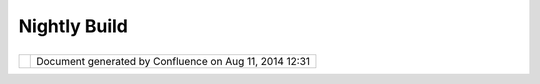 Nightly Build
#############

+----+----+----+----+----+----+----+----+----+----+----+----+----+----+----+----+----+----+----+----+----+----+----+----+----+----+----+----+----+----+----+----+----+----+----+----+----+----+----+----+----+----+----+----+----+----+----+----+
| uD |
| ig |
| :  |
| Ni |
| gh |
| tl |
| y  |
| Bu |
| il |
| d  |
| Th |
| is |
| pa |
| ge |
| la |
| st |
| ch |
| an |
| ge |
| d  |
| on |
| Au |
| g  |
| 24 |
| ,  |
| 20 |
| 06 |
| by |
| ch |
| or |
| ne |
| r. |
| Ni |
| gh |
| tl |
| y  |
| Bu |
| il |
| ds |
| .  |
| == |
| == |
| == |
| == |
| == |
| == |
| == |
| =  |
|    |
| Th |
| is |
| pa |
| ge |
| di |
| sc |
| us |
| se |
| s  |
| ho |
| w  |
| to |
| ma |
| na |
| ge |
| cr |
| ui |
| se |
| co |
| nt |
| ro |
| l  |
| th |
| at |
| co |
| nt |
| ro |
| ls |
| th |
| e  |
| ni |
| gh |
| tl |
| y  |
| bu |
| il |
| ds |
| .  |
|    |
| Th |
| is |
| pa |
| ge |
| is |
| a  |
| wo |
| rk |
| in |
| pr |
| og |
| re |
| ss |
| an |
| d  |
| is |
| mo |
| re |
| a  |
| se |
| t  |
| of |
| ti |
| ps |
| ra |
| th |
| er |
| th |
| an |
| an |
| in |
| de |
| pt |
| h  |
| di |
| sc |
| us |
| si |
| on |
| of |
| th |
| e  |
| bu |
| il |
| d. |
|    |
| Ov |
| er |
| vi |
| ew |
|  o |
| f  |
| th |
| e  |
| Bu |
| il |
| d  |
| Sy |
| st |
| em |
| ~~ |
| ~~ |
| ~~ |
| ~~ |
| ~~ |
| ~~ |
| ~~ |
| ~~ |
| ~~ |
| ~~ |
| ~~ |
| ~~ |
| ~~ |
| ~~ |
|    |
| |  |
| Th |
| er |
| e  |
| is |
| al |
| wa |
| ys |
| a  |
| ni |
| gh |
| tl |
| y  |
| bu |
| il |
| d  |
| fo |
| r  |
| tr |
| un |
| k  |
| an |
| d  |
| so |
| me |
| ti |
| me |
| s  |
| a  |
| ni |
| gh |
| tl |
| y  |
| bu |
| il |
| d  |
| fo |
| r  |
| on |
| e  |
| of |
| th |
| e  |
| br |
| an |
| ch |
| es |
| .  |
| Fo |
| r  |
| ex |
| am |
| pl |
| e  |
| th |
| e  |
| 1. |
| 0. |
| x  |
| br |
| an |
| ch |
| ma |
| y  |
| ha |
| ve |
| a  |
| ni |
| gh |
| tl |
| y  |
| bu |
| il |
| d  |
| ru |
| nn |
| in |
| g  |
| as |
| we |
| ll |
| .  |
| |  |
| Th |
| e  |
| wo |
| rk |
| in |
| g  |
| di |
| re |
| ct |
| or |
| ie |
| s  |
| fo |
| r  |
| th |
| e  |
| ni |
| gh |
| tl |
| y  |
| bu |
| il |
| d  |
| ar |
| e: |
|    |
| -  |
|  * |
| */ |
| ho |
| me |
| /a |
| ut |
| or |
| un |
| /c |
| vs |
| /u |
| di |
| g- |
| cr |
| ui |
| se |
| /c |
| he |
| ck |
| ou |
| t/ |
| sc |
| ri |
| pt |
| s* |
| *  |
|    |
|  ( |
| fo |
| r  |
|    |
|  t |
| he |
|    |
|  t |
| ru |
| nk |
|    |
|  n |
| ig |
| ht |
| ly |
|    |
|  b |
| ui |
| ld |
| .) |
| -  |
|  * |
| */ |
| ho |
| me |
| /a |
| ut |
| or |
| un |
| /c |
| vs |
| /u |
| di |
| g- |
| cr |
| ui |
| se |
| /c |
| he |
| ck |
| ou |
| t/ |
| sc |
| ri |
| pt |
| s- |
| 1. |
| 0. |
| x* |
| *  |
|    |
|  ( |
| fo |
| r  |
|    |
|  t |
| he |
|    |
|  1 |
| .0 |
| .x |
|    |
|  n |
| ig |
| ht |
| ly |
|    |
|  b |
| ui |
| ld |
| .) |
|    |
|    |
|  T |
| he |
|    |
|  s |
| cr |
| ip |
| ts |
|    |
|  d |
| ir |
| ec |
| to |
| ry |
|    |
|  h |
| as |
|    |
|  t |
| he |
|    |
|  s |
| cr |
| ip |
| ts |
|    |
|  t |
| ha |
| t  |
|    |
|  w |
| il |
| l  |
|    |
|  p |
| er |
| fo |
| rm |
|    |
|  t |
| he |
|    |
|  b |
| ui |
| ld |
| .  |
|    |
|  T |
| he |
|    |
|  * |
| *s |
| cr |
| ip |
| ts |
| /b |
| ui |
| ld |
| ** |
|    |
|  d |
| ir |
| ec |
| to |
| ry |
|    |
|  i |
| s  |
|    |
|  w |
| he |
| re |
|    |
|  t |
| he |
|    |
|  b |
| ui |
| ld |
| in |
| g  |
|    |
|  t |
| ak |
| es |
|    |
|  p |
| la |
| ce |
|    |
|  a |
| nd |
|    |
|  c |
| on |
| ta |
| in |
| s  |
|    |
|  t |
| he |
|    |
|  f |
| il |
| es |
|    |
|  f |
| ro |
| m  |
|    |
|  t |
| he |
|    |
|  s |
| vn |
|    |
|  c |
| he |
| ck |
| ou |
| t  |
|    |
|  a |
| s  |
|    |
|  w |
| el |
| l  |
|    |
|  a |
| s  |
|    |
|  t |
| he |
|    |
|  g |
| en |
| er |
| at |
| ed |
|    |
|  c |
| us |
| to |
| m  |
|    |
|  s |
| cr |
| ip |
| ts |
|    |
|  f |
| or |
|    |
|  p |
| er |
| fo |
| rm |
| in |
| g  |
|    |
|  t |
| he |
|    |
|  b |
| ui |
| ld |
| .  |
|    |
|    |
|  T |
| he |
|    |
|  * |
| *a |
| rt |
| if |
| ac |
| ts |
| ** |
|    |
|  d |
| ir |
| ec |
| to |
| ry |
|    |
|  ( |
| sc |
| ri |
| pt |
| s/ |
| ar |
| ti |
| fa |
| ct |
| s) |
|    |
|  c |
| on |
| ta |
| in |
| s  |
|    |
|  t |
| he |
|    |
|  b |
| ui |
| ld |
|    |
|  f |
| il |
| es |
| .  |
|    |
|  T |
| he |
|    |
|  f |
| il |
| es |
|    |
|  a |
| re |
|    |
|  a |
| ls |
| o  |
|    |
|  c |
| op |
| ie |
| d  |
|    |
|  t |
| o  |
|    |
|  * |
| */ |
| ho |
| me |
| /w |
| ww |
| /u |
| di |
| g/ |
| ht |
| do |
| cs |
| /n |
| ig |
| ht |
| ly |
| /u |
| Di |
| g/ |
| (t |
| im |
| es |
| ta |
| mp |
| )/ |
| ** |
|    |
| |  |
| ** |
| No |
| te |
| :* |
| *  |
| Th |
| e  |
| ru |
| n. |
| xm |
| l  |
| fi |
| le |
| is |
| th |
| e  |
| en |
| tr |
| y  |
| po |
| in |
| t  |
| fo |
| r  |
| th |
| e  |
| bu |
| il |
| d. |
| ** |
| an |
| t  |
| ru |
| n. |
| xm |
| l* |
| *  |
| wi |
| ll |
| ma |
| nu |
| al |
| ly |
| st |
| ar |
| t  |
| th |
| e  |
| bu |
| il |
| d. |
| Ho |
| we |
| ve |
| r  |
| si |
| nc |
| e  |
| au |
| to |
| ru |
| n' |
| s  |
| JR |
| E  |
| is |
| ja |
| va |
| 1. |
| 4  |
| th |
| e  |
| bu |
| il |
| d  |
| wi |
| ll |
| fa |
| il |
| so |
| yo |
| u  |
| wi |
| ll |
| ha |
| ve |
| to |
| co |
| nf |
| ig |
| ur |
| e  |
| th |
| e  |
| cl |
| as |
| s  |
| pa |
| th |
| co |
| rr |
| ec |
| tl |
| y. |
| It |
| is |
| be |
| tt |
| er |
| to |
| us |
| e  |
| cr |
| ui |
| se |
| co |
| nt |
| ro |
| l  |
| to |
| ru |
| n  |
| th |
| e  |
| bu |
| il |
| d. |
| Th |
| e  |
| fi |
| le |
| :  |
| |  |
| ** |
| /h |
| om |
| e/ |
| au |
| to |
| ru |
| n/ |
| cv |
| s/ |
| ud |
| ig |
| -c |
| ru |
| is |
| e/ |
| co |
| nf |
| ig |
| -t |
| ru |
| nk |
| .x |
| ml |
| ** |
| co |
| nt |
| ai |
| ns |
| th |
| e  |
| bu |
| il |
| d  |
| in |
| te |
| rv |
| al |
| s. |
|    |
| Ti |
| ps |
|  f |
| or |
|  D |
| eb |
| ug |
| gi |
| ng |
|  t |
| he |
|  B |
| ui |
| ld |
| ~~ |
| ~~ |
| ~~ |
| ~~ |
| ~~ |
| ~~ |
| ~~ |
| ~~ |
| ~~ |
| ~~ |
| ~~ |
| ~~ |
| ~~ |
| ~~ |
|    |
| -  |
|  I |
| f  |
|    |
|  t |
| he |
|    |
|  l |
| og |
|    |
|  h |
| as |
|    |
|  c |
| om |
| pi |
| le |
|    |
|  e |
| rr |
| or |
| s  |
|    |
|  t |
| he |
| n  |
|    |
|  m |
| os |
| t  |
|    |
|  l |
| ik |
| el |
| y  |
|    |
|  a |
|    |
|  d |
| ev |
| el |
| op |
| er |
|    |
|  h |
| as |
|    |
|  c |
| om |
| mi |
| tt |
| ed |
|    |
|  b |
| ad |
|    |
|  c |
| od |
| e. |
|    |
|  G |
| iv |
| e  |
|    |
|  h |
| im |
| /h |
| er |
|    |
|  h |
| el |
| l  |
|    |
|  a |
| nd |
|    |
|  m |
| ak |
| e  |
|    |
|  t |
| he |
| m  |
|    |
|  f |
| ix |
|    |
|  i |
| t. |
|    |
|    |
|  - |
|    |
| Co |
| ul |
| d  |
|    |
|    |
|    |
| al |
| so |
|    |
|    |
|    |
| be |
|    |
|    |
|    |
| th |
| at |
|    |
|    |
|    |
| a  |
|    |
|    |
|    |
| ja |
| r  |
|    |
|    |
|    |
| wa |
| s  |
|    |
|    |
|    |
| ad |
| de |
| d  |
|    |
|    |
|    |
| to |
|    |
|    |
|    |
| th |
| e  |
|    |
|    |
|    |
| ne |
| t. |
| re |
| fr |
| ac |
| ti |
| on |
| s. |
| ud |
| ig |
| .l |
| ib |
| s  |
|    |
|    |
|    |
| pl |
| ug |
| in |
| .  |
|    |
|    |
|    |
| Th |
| e  |
|    |
|    |
|    |
| do |
| wn |
| lo |
| ad |
|    |
|    |
|    |
| sc |
| ri |
| pt |
|    |
|    |
|    |
| do |
| es |
|    |
|    |
|    |
| no |
| t  |
|    |
|    |
|    |
| al |
| wa |
| ys |
|    |
|    |
|    |
| wo |
| rk |
|    |
|    |
|    |
| so |
|    |
|    |
|    |
| lo |
| g  |
|    |
|    |
|    |
| in |
|    |
|    |
|    |
| to |
|    |
|    |
|    |
| ** |
| ww |
| w. |
| re |
| fr |
| ac |
| ti |
| on |
| s. |
| ne |
| t* |
| *  |
|    |
|    |
|    |
| as |
|    |
|    |
|    |
| ro |
| ot |
|    |
|    |
|    |
| an |
| d  |
|    |
|    |
|    |
| de |
| le |
| te |
|    |
|    |
|    |
| th |
| e  |
|    |
|    |
|    |
| ** |
| ne |
| t. |
| re |
| fr |
| ac |
| ti |
| on |
| s. |
| ud |
| ig |
| .l |
| ib |
| s* |
| *  |
|    |
|    |
|    |
| di |
| re |
| ct |
| or |
| y  |
|    |
|    |
|    |
| in |
|    |
|    |
|    |
| th |
| e  |
|    |
|    |
|    |
| ** |
| /h |
| om |
| e/ |
| au |
| to |
| ru |
| n/ |
| cv |
| s/ |
| ch |
| ec |
| ko |
| ut |
| /s |
| cr |
| ip |
| ts |
| /b |
| ui |
| ld |
| /p |
| lu |
| gi |
| ns |
| ** |
|    |
|    |
|    |
| di |
| re |
| ct |
| or |
| y. |
|    |
| -  |
|  I |
| f  |
|    |
|  t |
| he |
|    |
|  l |
| og |
|    |
|  h |
| as |
|    |
|  n |
| o  |
|    |
|  c |
| om |
| pi |
| le |
|    |
|  e |
| rr |
| or |
| s  |
|    |
|  t |
| he |
| re |
|    |
|  a |
| re |
|    |
|  a |
|    |
|  f |
| ew |
|    |
|  d |
| if |
| fe |
| re |
| nt |
|    |
|  p |
| os |
| si |
| bl |
| e  |
|    |
|  c |
| au |
| se |
| s: |
|    |
|    |
|  - |
|    |
| So |
| me |
|    |
|    |
|    |
| on |
| e  |
|    |
|    |
|    |
| ch |
| an |
| ge |
| d  |
|    |
|    |
|    |
| on |
| e  |
|    |
|    |
|    |
| or |
|    |
|    |
|    |
| mo |
| re |
|    |
|    |
|    |
| of |
|    |
|    |
|    |
| th |
| e  |
|    |
|    |
|    |
| fe |
| at |
| ur |
| es |
|    |
|    |
|    |
| an |
| d  |
|    |
|    |
|    |
| th |
| ey |
|    |
|    |
|    |
| ar |
| e  |
|    |
|    |
|    |
| il |
| le |
| ga |
| l. |
|    |
|    |
|    |
| Fo |
| r  |
|    |
|    |
|    |
| ex |
| am |
| pl |
| e  |
|    |
|    |
|    |
| a  |
|    |
|    |
|    |
| pl |
| ug |
| in |
|    |
|    |
|    |
| wa |
| s  |
|    |
|    |
|    |
| ad |
| de |
| d  |
|    |
|    |
|    |
| to |
|    |
|    |
|    |
| a  |
|    |
|    |
|    |
| fe |
| at |
| ur |
| e  |
|    |
|    |
|    |
| bu |
| t  |
|    |
|    |
|    |
| no |
| t  |
|    |
|    |
|    |
| to |
|    |
|    |
|    |
| th |
| e  |
|    |
|    |
|    |
| re |
| po |
| si |
| to |
| ry |
| .  |
|    |
|    |
|    |
| Th |
| e  |
|    |
|    |
|    |
| bu |
| il |
| d  |
|    |
|    |
|    |
| wi |
| ll |
|    |
|    |
|    |
| fa |
| il |
|    |
|    |
|    |
| an |
| d  |
|    |
|    |
|    |
| th |
| er |
| e  |
|    |
|    |
|    |
| wi |
| ll |
|    |
|    |
|    |
| no |
| t  |
|    |
|    |
|    |
| be |
|    |
|    |
|    |
| a  |
|    |
|    |
|    |
| us |
| ef |
| ul |
|    |
|    |
|    |
| er |
| ro |
| r  |
|    |
|    |
|    |
| me |
| ss |
| ag |
| e. |
|    |
|  - |
|    |
| So |
| me |
|    |
|    |
|    |
| ti |
| me |
| s  |
|    |
|    |
|    |
| so |
| me |
| th |
| in |
| g  |
|    |
|    |
|    |
| in |
| ex |
| pl |
| ic |
| ab |
| le |
|    |
|    |
|    |
| wi |
| ll |
|    |
|    |
|    |
| ha |
| pp |
| en |
|    |
|    |
|    |
| an |
| d  |
|    |
|    |
|    |
| fo |
| r  |
|    |
|    |
|    |
| no |
|    |
|    |
|    |
| ap |
| pa |
| re |
| nt |
|    |
|    |
|    |
| re |
| as |
| on |
|    |
|    |
|    |
| th |
| e  |
|    |
|    |
|    |
| bu |
| il |
| d  |
|    |
|    |
|    |
| wi |
| ll |
|    |
|    |
|    |
| fa |
| il |
| .  |
|    |
|    |
|    |
| Se |
| e  |
|    |
|    |
|    |
| re |
| st |
| ar |
| ti |
| ng |
|    |
|    |
|    |
| th |
| e  |
|    |
|    |
|    |
| bu |
| il |
| d  |
|    |
|    |
|    |
| fo |
| r  |
|    |
|    |
|    |
| in |
| st |
| ru |
| ct |
| io |
| ns |
| .  |
|    |
| -  |
|  Y |
| ou |
|    |
|  c |
| an |
|    |
|  w |
| at |
| ch |
|    |
|  t |
| he |
|    |
|  o |
| ut |
| pu |
| t  |
|    |
|  o |
| f  |
|    |
|  t |
| he |
|    |
|  b |
| ui |
| ld |
|    |
|  a |
| s  |
|    |
|  i |
| t  |
|    |
|  i |
| s  |
|    |
|  b |
| ui |
| ld |
| in |
| g  |
|    |
|  b |
| y  |
|    |
|  u |
| si |
| ng |
|    |
|  t |
| he |
|    |
|  c |
| om |
| ma |
| nd |
| :  |
|    |
|  * |
| *t |
| ai |
| l  |
|    |
|  - |
| f  |
|    |
|  / |
| va |
| r/ |
| lo |
| g/ |
| cr |
| ui |
| se |
| /u |
| di |
| g. |
| lo |
| g* |
| *  |
|    |
| Ki |
| ck |
| in |
| g  |
| th |
| e  |
| Bu |
| il |
| d  |
| ~~ |
| ~~ |
| ~~ |
| ~~ |
| ~~ |
| ~~ |
| ~~ |
| ~~ |
| ~  |
|    |
| Yo |
| u  |
| ca |
| n  |
| fo |
| rc |
| e  |
| a  |
| ne |
| w  |
| bu |
| il |
| d  |
| to |
| st |
| ar |
| t  |
| by |
| de |
| le |
| ti |
| ng |
| th |
| e  |
| ** |
| /h |
| om |
| e/ |
| au |
| to |
| ru |
| n/ |
| cv |
| s/ |
| ud |
| ig |
| -c |
| ru |
| is |
| e/ |
| uD |
| ig |
| .s |
| er |
| ** |
| fi |
| le |
| an |
| d  |
| re |
| st |
| ar |
| ti |
| ng |
| cr |
| ui |
| se |
| -c |
| on |
| tr |
| ol |
| .  |
| (S |
| ee |
| Re |
| st |
| ar |
| ti |
| ng |
| Cr |
| ui |
| se |
| Co |
| nt |
| ro |
| l) |
| .  |
|    |
| Cl |
| ea |
| ni |
| ng |
|  t |
| he |
|  B |
| ui |
| ld |
| ~~ |
| ~~ |
| ~~ |
| ~~ |
| ~~ |
| ~~ |
| ~~ |
| ~~ |
| ~~ |
|    |
| #. |
|  L |
| og |
|    |
|  i |
| n  |
|    |
|  a |
| s  |
|    |
|  r |
| oo |
| t  |
| #. |
|  s |
| u  |
|    |
|  - |
|    |
|  a |
| ut |
| or |
| un |
| #. |
|  D |
| el |
| et |
| e  |
|    |
|  t |
| he |
|    |
|  b |
| ui |
| ld |
|    |
|  d |
| ir |
| ec |
| to |
| ry |
|    |
|  ( |
| se |
| e  |
|    |
|  O |
| ve |
| rv |
| ie |
| w  |
|    |
|  o |
| f  |
|    |
|  t |
| he |
|    |
|  B |
| ui |
| ld |
|    |
|  S |
| ys |
| te |
| m) |
|    |
|  f |
| or |
|    |
|  l |
| oc |
| at |
| io |
| n  |
|    |
|  o |
| f  |
|    |
|  t |
| he |
|    |
|  b |
| ui |
| ld |
|    |
|  d |
| ir |
| ec |
| to |
| ry |
| .  |
| #. |
|  C |
| ha |
| ng |
| e  |
|    |
|  t |
| o  |
|    |
|  t |
| he |
|    |
|  s |
| cr |
| ip |
| ts |
|    |
|  d |
| ir |
| ec |
| to |
| ry |
| .  |
| #. |
|  F |
| ro |
| m  |
|    |
|  t |
| he |
|    |
|  s |
| cr |
| ip |
| ts |
|    |
|  d |
| ir |
| ec |
| to |
| ry |
|    |
|  r |
| un |
|    |
|  * |
| *a |
| nt |
|    |
|  - |
| f  |
|    |
|  r |
| un |
| .x |
| ml |
|    |
|  - |
| Dn |
| oc |
| le |
| an |
| =t |
| ru |
| e* |
| *. |
|    |
|  K |
| ee |
| p  |
|    |
|  r |
| e- |
| ru |
| nn |
| in |
| g  |
|    |
|  u |
| nt |
| il |
|    |
|  i |
| t  |
|    |
|  r |
| un |
| s  |
|    |
|  w |
| it |
| h  |
|    |
|  n |
| o  |
|    |
|  e |
| rr |
| or |
| s. |
| #. |
|  R |
| es |
| ta |
| rt |
|    |
|  C |
| ru |
| is |
| e  |
|    |
|  C |
| on |
| tr |
| ol |
| .  |
|    |
| Re |
| st |
| ar |
| ti |
| ng |
|  C |
| ru |
| is |
| e  |
| Co |
| nt |
| ro |
| l  |
| ~~ |
| ~~ |
| ~~ |
| ~~ |
| ~~ |
| ~~ |
| ~~ |
| ~~ |
| ~~ |
| ~~ |
| ~~ |
| ~~ |
| ~  |
|    |
| |  |
| Yo |
| u  |
| mu |
| st |
| be |
| ro |
| ot |
| to |
| co |
| nt |
| ro |
| l  |
| cr |
| ui |
| se |
| -c |
| on |
| tr |
| ol |
| .  |
| |  |
| Th |
| e  |
| co |
| mm |
| an |
| ds |
| to |
| co |
| nt |
| ro |
| l  |
| cr |
| ui |
| se |
| -c |
| on |
| tr |
| ol |
| ar |
| e: |
| |  |
| ** |
| /e |
| tc |
| /r |
| c. |
| d/ |
| in |
| it |
| .d |
| /c |
| ru |
| is |
| e- |
| ud |
| ig |
| (s |
| ta |
| rt |
| \| |
| st |
| op |
| \| |
| re |
| st |
| ar |
| t) |
| ** |
| th |
| is |
| co |
| mm |
| an |
| d  |
| co |
| nt |
| ro |
| ls |
| th |
| e  |
| cr |
| ui |
| se |
| -c |
| on |
| tr |
| ol |
| th |
| at |
| ma |
| na |
| ge |
| s  |
| th |
| e  |
| tr |
| un |
| k  |
| ni |
| gh |
| tl |
| y  |
| bu |
| il |
| ds |
| .  |
| |  |
| Th |
| er |
| e  |
| ma |
| y  |
| be |
| a  |
| ** |
| /e |
| tc |
| /r |
| c. |
| d/ |
| in |
| it |
| .d |
| /c |
| ru |
| is |
| e- |
| ud |
| ig |
| -1 |
| .0 |
| .x |
| (s |
| ta |
| rt |
| \| |
| st |
| op |
| \| |
| re |
| st |
| ar |
| t) |
| ** |
| to |
| st |
| ar |
| t  |
| th |
| e  |
| 1. |
| 0. |
| x  |
| br |
| an |
| ch |
| ni |
| gh |
| tl |
| y  |
| bu |
| il |
| d. |
| Th |
| e  |
| ve |
| rs |
| io |
| n  |
| nu |
| mb |
| er |
| s  |
| wi |
| ll |
| ch |
| an |
| ge |
| de |
| pe |
| nd |
| in |
| g  |
| on |
| th |
| e  |
| br |
| an |
| ch |
| es |
| th |
| at |
| th |
| e  |
| ni |
| gh |
| tl |
| y  |
| bu |
| il |
| d  |
| wi |
| ll |
| us |
| e. |
| |  |
| So |
| me |
| ti |
| me |
| s  |
| st |
| op |
| /r |
| es |
| ta |
| rt |
| ca |
| n' |
| t  |
| st |
| op |
| th |
| e  |
| bu |
| il |
| d. |
| If |
| th |
| is |
| oc |
| cu |
| rs |
| ,  |
| on |
| e  |
| mu |
| st |
| us |
| e  |
| th |
| e  |
| ** |
| ki |
| ll |
| ** |
| co |
| mm |
| an |
| d  |
| to |
| ki |
| ll |
| th |
| e  |
| cr |
| ui |
| se |
| -c |
| on |
| tr |
| ol |
| pr |
| oc |
| es |
| se |
| s. |
| Yo |
| u  |
| ca |
| n  |
| ru |
| n  |
| ** |
| ps |
| au |
| x  |
| \| |
| gr |
| ep |
| cr |
| ui |
| se |
| ** |
| to |
| ge |
| t  |
| th |
| e  |
| li |
| st |
| of |
| cr |
| ui |
| se |
| -c |
| on |
| tr |
| ol |
| pr |
| oc |
| es |
| se |
| s. |
| |  |
| Th |
| e  |
| ** |
| -c |
| on |
| fi |
| gf |
| il |
| e* |
| *  |
| fl |
| ag |
| ca |
| n  |
| be |
| us |
| ed |
| to |
| di |
| st |
| in |
| gu |
| is |
| h  |
| be |
| tw |
| ee |
| n  |
| th |
| e  |
| cr |
| ui |
| se |
| -c |
| on |
| tr |
| ol |
| in |
| st |
| an |
| ce |
| s. |
| If |
| th |
| er |
| e  |
| is |
| no |
| ** |
| -c |
| on |
| fi |
| gf |
| il |
| e* |
| *  |
| fl |
| ag |
| th |
| en |
| it |
| pr |
| ob |
| ab |
| ly |
| is |
| n' |
| t  |
| a  |
| ud |
| ig |
| ni |
| gh |
| tl |
| y  |
| bu |
| il |
| d. |
| Th |
| e  |
| ** |
| -c |
| on |
| fi |
| gf |
| il |
| e* |
| *  |
| fl |
| ag |
| sh |
| ou |
| ld |
| lo |
| ok |
| li |
| ke |
| ** |
| -c |
| on |
| fi |
| gf |
| il |
| e  |
| co |
| nf |
| ig |
| -t |
| ru |
| nk |
| .x |
| ml |
| ** |
| or |
| ** |
| -c |
| on |
| fi |
| gf |
| il |
| e  |
| co |
| nf |
| ig |
| -1 |
| .0 |
| .x |
| .x |
| ml |
| ** |
| or |
| so |
| me |
| th |
| in |
| g  |
| si |
| mi |
| la |
| r. |
|    |
| Ma |
| nu |
| al |
| ly |
|  R |
| un |
| ni |
| ng |
|  t |
| he |
|  B |
| ui |
| ld |
| ~~ |
| ~~ |
| ~~ |
| ~~ |
| ~~ |
| ~~ |
| ~~ |
| ~~ |
| ~~ |
| ~~ |
| ~~ |
| ~~ |
| ~~ |
|    |
| So |
| ft |
| wa |
| re |
|  R |
| eq |
| ui |
| re |
| me |
| nt |
| s  |
| ^^ |
| ^^ |
| ^^ |
| ^^ |
| ^^ |
| ^^ |
| ^^ |
| ^^ |
| ^^ |
| ^^ |
| ^  |
|    |
| +- |
| -- |
| -- |
| -- |
| -- |
| -- |
| -- |
| -- |
| -- |
| -- |
| -- |
| -- |
| -- |
| -- |
| -- |
| -- |
| -- |
| -- |
| -- |
| -- |
| -- |
| -- |
| -- |
| -- |
| -- |
| -- |
| -- |
| -- |
| -- |
| -- |
| -- |
| -- |
| -- |
| -- |
| -- |
| -- |
| -- |
| -- |
| -- |
| -- |
| -- |
| -- |
| -- |
| -- |
| -- |
| -- |
| -- |
| -- |
| -- |
| -- |
| -- |
| -+ |
| -- |
| -- |
| -- |
| -- |
| -- |
| -- |
| -- |
| -- |
| -- |
| -- |
| -- |
| -- |
| -- |
| -- |
| -- |
| -- |
| -- |
| -- |
| -- |
| -- |
| -- |
| -- |
| -- |
| -- |
| -- |
| -- |
| -- |
| -- |
| -- |
| -- |
| -- |
| -- |
| +- |
| -- |
| -- |
| -- |
| -- |
| -- |
| -- |
| -- |
| -- |
| -- |
| -- |
| -- |
| -- |
| -- |
| -- |
| -- |
| -- |
| -- |
| -- |
| -- |
| -- |
| -- |
| -- |
| -- |
| -- |
| -- |
| -- |
| -- |
| -- |
| -- |
| -- |
| -- |
| -- |
| -- |
| -- |
| -- |
| -- |
| -- |
| -- |
| -- |
| -- |
| -- |
| -- |
| -- |
| +  |
| |  |
| `u |
| Di |
| g  |
| De |
| ve |
| lo |
| pm |
| en |
| t  |
| En |
| vi |
| ro |
| nm |
| en |
| t  |
| <h |
| tt |
| p: |
| // |
| ud |
| ig |
| .r |
| ef |
| ra |
| ct |
| io |
| ns |
| .n |
| et |
| /c |
| on |
| fl |
| ue |
| nc |
| e/ |
| di |
| sp |
| la |
| y/ |
| UD |
| IG |
| /E |
| nv |
| ir |
| on |
| me |
| nt |
| >` |
| __ |
|    |
|  | |
|  ` |
| Ap |
| ac |
| he |
|  A |
| nt |
|  1 |
| .6 |
| .5 |
|  < |
| ht |
| tp |
| :/ |
| /a |
| nt |
| .a |
| pa |
| ch |
| e. |
| or |
| g/ |
| bi |
| nd |
| ow |
| nl |
| oa |
| d. |
| cg |
| i> |
| `_ |
| _  |
|    |
| |  |
| Pe |
| rl |
|  ( |
| `A |
| ct |
| iv |
| eP |
| er |
| l  |
| fo |
| r  |
| Wi |
| nd |
| ow |
| s  |
| <h |
| tt |
| p: |
| // |
| ww |
| w. |
| ac |
| ti |
| ve |
| st |
| at |
| e. |
| co |
| m/ |
| Pr |
| od |
| uc |
| ts |
| /A |
| ct |
| iv |
| eP |
| er |
| l/ |
| >` |
| __ |
| )  |
|    |
| |  |
| +- |
| -- |
| -- |
| -- |
| -- |
| -- |
| -- |
| -- |
| -- |
| -- |
| -- |
| -- |
| -- |
| -- |
| -- |
| -- |
| -- |
| -- |
| -- |
| -- |
| -- |
| -- |
| -- |
| -- |
| -- |
| -- |
| -- |
| -- |
| -- |
| -- |
| -- |
| -- |
| -- |
| -- |
| -- |
| -- |
| -- |
| -- |
| -- |
| -- |
| -- |
| -- |
| -- |
| -- |
| -- |
| -- |
| -- |
| -- |
| -- |
| -- |
| -- |
| -+ |
| -- |
| -- |
| -- |
| -- |
| -- |
| -- |
| -- |
| -- |
| -- |
| -- |
| -- |
| -- |
| -- |
| -- |
| -- |
| -- |
| -- |
| -- |
| -- |
| -- |
| -- |
| -- |
| -- |
| -- |
| -- |
| -- |
| -- |
| -- |
| -- |
| -- |
| -- |
| -- |
| +- |
| -- |
| -- |
| -- |
| -- |
| -- |
| -- |
| -- |
| -- |
| -- |
| -- |
| -- |
| -- |
| -- |
| -- |
| -- |
| -- |
| -- |
| -- |
| -- |
| -- |
| -- |
| -- |
| -- |
| -- |
| -- |
| -- |
| -- |
| -- |
| -- |
| -- |
| -- |
| -- |
| -- |
| -- |
| -- |
| -- |
| -- |
| -- |
| -- |
| -- |
| -- |
| -- |
| -- |
| +  |
|    |
| Di |
| st |
| ri |
| bu |
| ti |
| on |
|  P |
| ac |
| ka |
| ge |
| s  |
| ^^ |
| ^^ |
| ^^ |
| ^^ |
| ^^ |
| ^^ |
| ^^ |
| ^^ |
| ^^ |
| ^^ |
| ^  |
|    |
| So |
| me |
| ad |
| di |
| ti |
| on |
| al |
| pa |
| ck |
| ag |
| es |
| ar |
| e  |
| re |
| qu |
| ir |
| ed |
| fo |
| r  |
| bu |
| il |
| di |
| ng |
| ru |
| nn |
| ab |
| le |
| di |
| st |
| ri |
| bu |
| ti |
| on |
| s. |
|    |
| +- |
| -- |
| -- |
| -- |
| -- |
| -- |
| -- |
| -- |
| -- |
| -- |
| -- |
| -- |
| -- |
| -- |
| -- |
| -- |
| -- |
| -- |
| +- |
| -- |
| -- |
| -- |
| -- |
| -- |
| -- |
| -- |
| -- |
| -- |
| -- |
| -- |
| -- |
| -- |
| -- |
| -- |
| -- |
| -- |
| +- |
| -- |
| -- |
| -- |
| -- |
| -- |
| -- |
| -- |
| -- |
| -- |
| -- |
| -- |
| -- |
| -- |
| -- |
| -- |
| -- |
| -- |
| +  |
| |  |
| Ec |
| li |
| ps |
| e  |
| RC |
| P  |
| Ru |
| nt |
| im |
| e  |
|    |
|    |
|    |
|    |
|    |
|    |
|    |
| |  |
| Ja |
| va |
|  R |
| un |
| ti |
| me |
|  E |
| nv |
| ir |
| on |
| me |
| nt |
|    |
|    |
|    |
|    |
|    |
| |  |
| |  |
| `W |
| in |
| do |
| ws |
|  < |
| ht |
| tp |
| :/ |
| /d |
| ow |
| nl |
| oa |
| d. |
| ec |
| li |
| ps |
| e  |
| |  |
| `W |
| in |
| do |
| ws |
|  < |
| ht |
| tp |
| :/ |
| /u |
| di |
| g. |
| re |
| fr |
| ac |
| ti |
| on |
| s  |
| |  |
| |  |
| .o |
| rg |
| /e |
| cl |
| ip |
| se |
| /d |
| ow |
| nl |
| oa |
| ds |
| /d |
| ro |
| ps |
| /R |
| -3 |
| .  |
| |  |
| .n |
| et |
| /d |
| ow |
| nl |
| oa |
| ds |
| /w |
| in |
| -j |
| re |
| .z |
| ip |
| >` |
| __ |
|    |
|    |
| |  |
| |  |
| 1. |
| 1- |
| 20 |
| 05 |
| 09 |
| 29 |
| 08 |
| 40 |
| /d |
| ow |
| nl |
| oa |
| d. |
| ph |
| p? |
| dr |
| o  |
| |  |
| `L |
| in |
| ux |
|  < |
| ht |
| tp |
| :/ |
| /u |
| di |
| g. |
| re |
| fr |
| ac |
| ti |
| on |
| s. |
| n  |
| |  |
| |  |
| pF |
| il |
| e= |
| ec |
| li |
| ps |
| e- |
| RC |
| P- |
| 3. |
| 1. |
| 1- |
| wi |
| n3 |
| 2. |
| zi |
| p  |
| |  |
| et |
| /d |
| ow |
| nl |
| oa |
| ds |
| /l |
| in |
| ux |
| -j |
| re |
| .z |
| ip |
| >` |
| __ |
|    |
|    |
| |  |
| |  |
| >` |
| __ |
|    |
|    |
|    |
|    |
|    |
|    |
|    |
|    |
|    |
|    |
|    |
|    |
|    |
|    |
|    |
| |  |
|    |
|    |
|    |
|    |
|    |
|    |
|    |
|    |
|    |
|    |
|    |
|    |
|    |
|    |
|    |
|    |
|    |
| |  |
| |  |
| `L |
| in |
| ux |
| (G |
| TK |
| )  |
| <h |
| tt |
| p: |
| // |
| do |
| wn |
| lo |
| ad |
| .e |
| cl |
| i  |
| |  |
|    |
|    |
|    |
|    |
|    |
|    |
|    |
|    |
|    |
|    |
|    |
|    |
|    |
|    |
|    |
|    |
|    |
| |  |
| |  |
| ps |
| e. |
| or |
| g/ |
| ec |
| li |
| ps |
| e/ |
| do |
| wn |
| lo |
| ad |
| s/ |
| dr |
| op |
| s/ |
| R  |
| |  |
|    |
|    |
|    |
|    |
|    |
|    |
|    |
|    |
|    |
|    |
|    |
|    |
|    |
|    |
|    |
|    |
|    |
| |  |
| |  |
| -3 |
| .1 |
| .1 |
| -2 |
| 00 |
| 50 |
| 92 |
| 90 |
| 84 |
| 0/ |
| do |
| wn |
| lo |
| ad |
| .p |
| hp |
| ?  |
| |  |
|    |
|    |
|    |
|    |
|    |
|    |
|    |
|    |
|    |
|    |
|    |
|    |
|    |
|    |
|    |
|    |
|    |
| |  |
| |  |
| dr |
| op |
| Fi |
| le |
| =e |
| cl |
| ip |
| se |
| -R |
| CP |
| -3 |
| .1 |
| .1 |
| -l |
| in |
| ux |
| -  |
| |  |
|    |
|    |
|    |
|    |
|    |
|    |
|    |
|    |
|    |
|    |
|    |
|    |
|    |
|    |
|    |
|    |
|    |
| |  |
| |  |
| gt |
| k. |
| ta |
| r. |
| gz |
| >` |
| __ |
|    |
|    |
|    |
|    |
|    |
|    |
|    |
|    |
|    |
|    |
| |  |
|    |
|    |
|    |
|    |
|    |
|    |
|    |
|    |
|    |
|    |
|    |
|    |
|    |
|    |
|    |
|    |
|    |
| |  |
| +- |
| -- |
| -- |
| -- |
| -- |
| -- |
| -- |
| -- |
| -- |
| -- |
| -- |
| -- |
| -- |
| -- |
| -- |
| -- |
| -- |
| -- |
| +- |
| -- |
| -- |
| -- |
| -- |
| -- |
| -- |
| -- |
| -- |
| -- |
| -- |
| -- |
| -- |
| -- |
| -- |
| -- |
| -- |
| -- |
| +- |
| -- |
| -- |
| -- |
| -- |
| -- |
| -- |
| -- |
| -- |
| -- |
| -- |
| -- |
| -- |
| -- |
| -- |
| -- |
| -- |
| -- |
| +  |
|    |
| Su |
| bv |
| er |
| si |
| on |
|  A |
| nt |
|  ( |
| SV |
| NA |
| nt |
| )  |
| Ex |
| te |
| ns |
| io |
| ns |
| ^^ |
| ^^ |
| ^^ |
| ^^ |
| ^^ |
| ^^ |
| ^^ |
| ^^ |
| ^^ |
| ^^ |
| ^^ |
| ^^ |
| ^^ |
| ^^ |
| ^^ |
| ^^ |
| ^^ |
|    |
| `S |
| VN |
| An |
| t  |
| <h |
| tt |
| p: |
| // |
| su |
| bc |
| li |
| ps |
| e. |
| ti |
| gr |
| is |
| .o |
| rg |
| /s |
| vn |
| an |
| t. |
| ht |
| ml |
| >` |
| __ |
| co |
| nt |
| ai |
| ns |
| an |
| t  |
| ta |
| sk |
| de |
| fi |
| ni |
| ti |
| on |
| s  |
| us |
| ed |
| to |
| pe |
| rf |
| or |
| m  |
| sv |
| n  |
| op |
| er |
| at |
| io |
| ns |
| fr |
| om |
| an |
| an |
| t  |
| sc |
| ri |
| pt |
| .  |
| It |
| mu |
| st |
| be |
| bu |
| il |
| d  |
| fr |
| om |
| th |
| e  |
| su |
| bc |
| li |
| ps |
| e  |
| re |
| po |
| si |
| to |
| ry |
| .  |
|    |
| #. |
|  C |
| he |
| ck |
|    |
|  o |
| ut |
|    |
|  t |
| he |
|    |
|  s |
| vn |
| an |
| t  |
|    |
|  s |
| ou |
| rc |
| e  |
|    |
|  t |
| re |
| e  |
|    |
|  f |
| ro |
| m  |
|    |
|  h |
| tt |
| p: |
| // |
| su |
| bc |
| li |
| ps |
| e. |
| ti |
| gr |
| is |
| .o |
| rg |
| /s |
| vn |
| /s |
| ub |
| cl |
| ip |
| se |
| /t |
| ru |
| nk |
| /s |
| vn |
| an |
| t/ |
|    |
|  ( |
| us |
| er |
| na |
| me |
| /p |
| as |
| sw |
| or |
| d  |
|    |
|  = |
|    |
|  " |
| gu |
| es |
| t" |
| )  |
| #. |
|  E |
| xe |
| cu |
| te |
|    |
|  a |
| n  |
|    |
|  a |
| nt |
|    |
|  b |
| ui |
| ld |
|    |
|  f |
| ro |
| m  |
|    |
|  t |
| he |
|    |
|  r |
| oo |
| t  |
|    |
|  o |
| f  |
|    |
|  t |
| he |
|    |
|  s |
| ou |
| rc |
| e  |
|    |
|  t |
| re |
| e  |
| #. |
|  C |
| op |
| y  |
|    |
|  t |
| he |
|    |
|  f |
| ol |
| lo |
| wi |
| ng |
|    |
|  f |
| il |
| es |
|    |
|  i |
| nt |
| o  |
|    |
|  y |
| ou |
| r  |
|    |
|  a |
| nt |
|    |
|  l |
| ib |
|    |
|  d |
| ir |
| ec |
| to |
| ry |
| .  |
|    |
|    |
|  - |
|    |
| `` |
| bu |
| il |
| d/ |
| li |
| b/ |
| sv |
| na |
| nt |
| .j |
| ar |
| `` |
|    |
|  - |
|    |
| `` |
| li |
| b/ |
| sv |
| nC |
| li |
| en |
| tA |
| da |
| pt |
| er |
| .j |
| ar |
| `` |
|    |
|  - |
|    |
| `` |
| li |
| b/ |
| sv |
| nj |
| av |
| ah |
| l. |
| ja |
| r` |
| `  |
|    |
|  - |
|    |
| `` |
| li |
| b/ |
| ja |
| va |
| sv |
| n. |
| ja |
| r` |
| `  |
|    |
| Ch |
| ec |
| ki |
| ng |
|  O |
| ut |
|  t |
| he |
|  S |
| cr |
| ip |
| ts |
| ^^ |
| ^^ |
| ^^ |
| ^^ |
| ^^ |
| ^^ |
| ^^ |
| ^^ |
| ^^ |
| ^^ |
| ^^ |
| ^^ |
|    |
| Th |
| e  |
| bu |
| il |
| d  |
| sc |
| ri |
| pt |
| s  |
| ar |
| e  |
| lo |
| ca |
| te |
| d  |
| in |
| th |
| e  |
| su |
| bv |
| er |
| si |
| on |
| re |
| po |
| si |
| to |
| ry |
| at |
| ht |
| tp |
| :/ |
| /s |
| vn |
| .g |
| eo |
| to |
| ol |
| s. |
| or |
| g/ |
| ud |
| ig |
| /t |
| ru |
| nk |
| /s |
| cr |
| ip |
| ts |
| /. |
| Ch |
| ec |
| k  |
| th |
| em |
| ou |
| t  |
| to |
| a  |
| di |
| re |
| ct |
| or |
| y  |
| of |
| yo |
| ur |
| ch |
| oi |
| ce |
| .  |
|    |
| Ed |
| it |
| in |
| g  |
| th |
| e  |
| Pr |
| op |
| er |
| ti |
| es |
|  F |
| il |
| e  |
| ^^ |
| ^^ |
| ^^ |
| ^^ |
| ^^ |
| ^^ |
| ^^ |
| ^^ |
| ^^ |
| ^^ |
| ^^ |
| ^^ |
| ^^ |
| ^  |
|    |
| Be |
| fo |
| re |
| ru |
| nn |
| in |
| g  |
| th |
| e  |
| bu |
| il |
| d  |
| yo |
| u  |
| ne |
| ed |
| to |
| ed |
| it |
| so |
| me |
| of |
| th |
| e  |
| pr |
| op |
| er |
| ty |
| fi |
| le |
| s  |
| an |
| d  |
| ta |
| il |
| or |
| th |
| em |
| to |
| yo |
| ur |
| sy |
| st |
| em |
| .  |
|    |
| +- |
| -- |
| -- |
| -- |
| -- |
| -- |
| -- |
| -- |
| -- |
| -- |
| -- |
| -- |
| -- |
| -- |
| -- |
| -- |
| -- |
| -- |
| -- |
| -- |
| -- |
| -- |
| -- |
| -- |
| -- |
| -- |
| -- |
| -- |
| -- |
| -- |
| -- |
| -- |
| -- |
| -- |
| -- |
| -- |
| -- |
| -- |
| -+ |
| |  |
| |i |
| ma |
| ge |
| 3| |
|    |
|    |
|    |
|    |
|    |
|    |
|    |
|    |
|    |
|    |
|    |
|    |
|    |
|    |
|    |
|    |
|    |
|    |
|    |
|    |
|    |
|    |
|    |
|    |
|    |
|    |
|    |
|    |
|    |
|    |
|    |
|    |
|    |
|  | |
| |  |
| ** |
| Wi |
| nd |
| ow |
| s  |
| Pa |
| th |
| s* |
| *  |
|    |
|    |
|    |
|    |
|    |
|    |
|    |
|    |
|    |
|    |
|    |
|    |
|    |
|    |
|    |
|    |
|    |
|    |
|    |
|    |
|    |
|    |
|    |
|    |
|    |
|    |
|    |
|    |
|  | |
| |  |
| |  |
| Ma |
| ke |
|  s |
| ur |
| e  |
| yo |
| u  |
| do |
| nt |
|  n |
| ot |
|  e |
| nc |
| od |
| e  |
| th |
| e  |
| pa |
| th |
|  s |
| ep |
| er |
| at |
| or |
|  a |
| s  |
| '\ |
| \' |
| .  |
| Us |
| e  |
| ei |
| th |
| er |
|  ' |
|    |
|  | |
| |  |
| |  |
| '  |
| or |
|  ' |
| /' |
| .  |
|    |
|    |
|    |
|    |
|    |
|    |
|    |
|    |
|    |
|    |
|    |
|    |
|    |
|    |
|    |
|    |
|    |
|    |
|    |
|    |
|    |
|    |
|    |
|    |
|    |
|    |
|    |
|    |
|    |
|    |
|    |
|  | |
| +- |
| -- |
| -- |
| -- |
| -- |
| -- |
| -- |
| -- |
| -- |
| -- |
| -- |
| -- |
| -- |
| -- |
| -- |
| -- |
| -- |
| -- |
| -- |
| -- |
| -- |
| -- |
| -- |
| -- |
| -- |
| -- |
| -- |
| -- |
| -- |
| -- |
| -- |
| -- |
| -- |
| -- |
| -- |
| -- |
| -- |
| -- |
| -+ |
|    |
| bu |
| il |
| d. |
| pr |
| op |
| er |
| ti |
| es |
| '' |
| '' |
| '' |
| '' |
| '' |
| '' |
| '' |
| '' |
|    |
| +- |
| -- |
| -- |
| -- |
| -- |
| -- |
| -- |
| -- |
| -- |
| -- |
| -- |
| -- |
| -- |
| -- |
| -- |
| -- |
| -- |
| -- |
| -- |
| -- |
| -- |
| -- |
| -- |
| -- |
| -- |
| -- |
| -+ |
| -- |
| -- |
| -- |
| -- |
| -- |
| -- |
| -- |
| -- |
| -- |
| -- |
| -- |
| -- |
| -- |
| -- |
| -- |
| -- |
| -- |
| -- |
| -- |
| -- |
| -- |
| -- |
| -- |
| -- |
| -- |
| -- |
| +  |
| |  |
| ba |
| se |
| Lo |
| ca |
| ti |
| on |
|    |
|    |
|    |
|    |
|    |
|    |
|    |
|    |
|    |
|    |
|    |
|    |
|    |
|    |
|    |
|    |
|    |
|    |
|    |
|  | |
| |  |
| Fu |
| ll |
|  p |
| at |
| h  |
| to |
|  y |
| ou |
| r  |
| ec |
| li |
| ps |
| e  |
| in |
| st |
| al |
| la |
| ti |
| on |
| .  |
| It |
|  s |
| ho |
| ul |
| d  |
|  | |
| |  |
| be |
|  t |
| he |
|  s |
| am |
| e  |
| ec |
| li |
| ps |
| e  |
| in |
| st |
| al |
| la |
| ti |
| on |
|  u |
| se |
| d  |
| to |
|  d |
| ev |
| el |
| op |
|    |
|  | |
| |  |
| wi |
| th |
|  u |
| di |
| g  |
|    |
|    |
|    |
|    |
|    |
|    |
|    |
|    |
|    |
|    |
|    |
|    |
|    |
|    |
|    |
|    |
|    |
|    |
|    |
|    |
|  | |
| +- |
| -- |
| -- |
| -- |
| -- |
| -- |
| -- |
| -- |
| -- |
| -- |
| -- |
| -- |
| -- |
| -- |
| -- |
| -- |
| -- |
| -- |
| -- |
| -- |
| -- |
| -- |
| -- |
| -- |
| -- |
| -- |
| -+ |
| -- |
| -- |
| -- |
| -- |
| -- |
| -- |
| -- |
| -- |
| -- |
| -- |
| -- |
| -- |
| -- |
| -- |
| -- |
| -- |
| -- |
| -- |
| -- |
| -- |
| -- |
| -- |
| -- |
| -- |
| -- |
| -- |
| +  |
|    |
| di |
| st |
| .p |
| ro |
| pe |
| rt |
| ie |
| s  |
| '' |
| '' |
| '' |
| '' |
| '' |
| '' |
| '' |
| '  |
|    |
| +- |
| -- |
| -- |
| -- |
| -- |
| -- |
| -- |
| -- |
| -- |
| -- |
| -- |
| -- |
| -- |
| -- |
| -- |
| -- |
| -- |
| -- |
| -- |
| -- |
| -- |
| -- |
| -- |
| -- |
| -- |
| -- |
| -+ |
| -- |
| -- |
| -- |
| -- |
| -- |
| -- |
| -- |
| -- |
| -- |
| -- |
| -- |
| -- |
| -- |
| -- |
| -- |
| -- |
| -- |
| -- |
| -- |
| -- |
| -- |
| -- |
| -- |
| -- |
| -- |
| -- |
| +  |
| |  |
| rc |
| p. |
| li |
| nu |
| x. |
| ar |
| ch |
| iv |
| e  |
|    |
|    |
|    |
|    |
|    |
|    |
|    |
|    |
|    |
|    |
|    |
|    |
|    |
|    |
|    |
|    |
|  | |
|  r |
| cp |
| .w |
| in |
| 32 |
| .a |
| rc |
| hi |
| ve |
|    |
|    |
|    |
|    |
|    |
|    |
|    |
|    |
|    |
|    |
|    |
|    |
|    |
|    |
|    |
|    |
|    |
| |  |
| |  |
| Fu |
| ll |
|  p |
| at |
| h  |
| to |
|  l |
| in |
| ux |
|  r |
| cp |
|    |
|    |
|    |
|    |
|    |
|    |
|    |
|    |
|    |
|    |
|    |
|    |
|    |
|    |
|  | |
|  F |
| ul |
| l  |
| pa |
| th |
|  t |
| o  |
| wi |
| n3 |
| 2  |
| rc |
| p  |
|    |
|    |
|    |
|    |
|    |
|    |
|    |
|    |
|    |
|    |
|    |
|    |
|    |
|    |
| |  |
| +- |
| -- |
| -- |
| -- |
| -- |
| -- |
| -- |
| -- |
| -- |
| -- |
| -- |
| -- |
| -- |
| -- |
| -- |
| -- |
| -- |
| -- |
| -- |
| -- |
| -- |
| -- |
| -- |
| -- |
| -- |
| -- |
| -+ |
| -- |
| -- |
| -- |
| -- |
| -- |
| -- |
| -- |
| -- |
| -- |
| -- |
| -- |
| -- |
| -- |
| -- |
| -- |
| -- |
| -- |
| -- |
| -- |
| -- |
| -- |
| -- |
| -- |
| -- |
| -- |
| -- |
| +  |
|    |
| Ru |
| nn |
| in |
| g  |
| th |
| e  |
| Bu |
| il |
| d  |
| ^^ |
| ^^ |
| ^^ |
| ^^ |
| ^^ |
| ^^ |
| ^^ |
| ^^ |
| ^  |
|    |
| Al |
| ri |
| gh |
| t  |
| yo |
| u  |
| ar |
| e  |
| re |
| ad |
| y  |
| to |
| ru |
| n  |
| th |
| e  |
| bu |
| il |
| d, |
| ti |
| me |
| to |
| pr |
| ay |
| to |
| th |
| e  |
| de |
| it |
| y  |
| of |
| yo |
| ur |
| ch |
| oi |
| ce |
| .  |
|    |
| Ru |
| nn |
| in |
| g  |
| th |
| e  |
| bu |
| il |
| d  |
| th |
| e  |
| fi |
| rs |
| t  |
| ti |
| me |
| '' |
| '' |
| '' |
| '' |
| '' |
| '' |
| '' |
| '' |
| '' |
| '' |
| '' |
| '' |
| '' |
| '' |
| '' |
| '' |
|    |
| Th |
| e  |
| co |
| mm |
| an |
| d  |
| to |
| ru |
| n  |
| th |
| e  |
| bu |
| il |
| d  |
| th |
| e  |
| fi |
| rs |
| t  |
| ti |
| me |
| is |
| :  |
|    |
| .. |
|  c |
| od |
| e: |
| :  |
| co |
| de |
| -j |
| av |
| a  |
|    |
|    |
|    |
| an |
| t  |
| -f |
|  r |
| un |
| .x |
| ml |
|  - |
| Dn |
| oc |
| le |
| an |
| =t |
| ru |
| e  |
|    |
| On |
| su |
| bs |
| eq |
| ue |
| nt |
| bu |
| il |
| ds |
| us |
| e: |
|    |
| .. |
|  c |
| od |
| e: |
| :  |
| co |
| de |
| -j |
| av |
| a  |
|    |
|    |
|    |
| an |
| t  |
| -f |
|  r |
| un |
| .x |
| ml |
|    |
| Th |
| e  |
| fi |
| rs |
| t  |
| co |
| mm |
| an |
| d  |
| in |
| st |
| ru |
| ct |
| s  |
| th |
| e  |
| bu |
| il |
| d  |
| no |
| t  |
| to |
| cl |
| ea |
| n  |
| an |
| ge |
| ne |
| ra |
| te |
| d  |
| fi |
| le |
| s  |
| as |
| th |
| ey |
| do |
| no |
| t  |
| ex |
| is |
| t  |
| ye |
| t. |
|    |
| Tr |
| ou |
| bl |
| es |
| ho |
| ot |
| in |
| g  |
| ^^ |
| ^^ |
| ^^ |
| ^^ |
| ^^ |
| ^^ |
| ^^ |
| ^  |
|    |
| Th |
| is |
| is |
| n' |
| t  |
| yo |
| ur |
| ru |
| n  |
| of |
| th |
| e  |
| mi |
| ll |
| an |
| t  |
| bu |
| il |
| d. |
| Th |
| er |
| e  |
| ar |
| e  |
| ma |
| ny |
| le |
| ve |
| ls |
| of |
| an |
| t  |
| ca |
| ll |
| s  |
| go |
| in |
| g  |
| on |
| wh |
| ic |
| h  |
| th |
| en |
| fa |
| ll |
| ba |
| ck |
| on |
| th |
| e  |
| pd |
| e. |
| So |
| su |
| ff |
| ic |
| e  |
| it |
| to |
| sa |
| y  |
| th |
| er |
| e  |
| is |
| en |
| ou |
| gh |
| go |
| in |
| g  |
| on |
| to |
| le |
| ad |
| to |
| st |
| ra |
| ng |
| e  |
| er |
| ro |
| rs |
| .  |
|    |
| As |
| a  |
| ru |
| le |
| of |
| th |
| um |
| b, |
| ne |
| ve |
| r  |
| co |
| ns |
| id |
| er |
| so |
| me |
| th |
| in |
| g  |
| a  |
| "b |
| ui |
| ld |
| er |
| ro |
| r" |
| un |
| ti |
| l  |
| yo |
| u  |
| ge |
| t  |
| it |
| tw |
| ic |
| e  |
| in |
| a  |
| ro |
| w. |
| If |
| yo |
| ur |
| bu |
| il |
| d  |
| fa |
| il |
| s  |
| fo |
| r  |
| so |
| me |
| re |
| as |
| on |
| ,  |
| ru |
| n  |
| it |
| ag |
| ai |
| n  |
| an |
| d  |
| if |
| yo |
| u  |
| ge |
| t  |
| th |
| e  |
| ex |
| ac |
| t  |
| sa |
| me |
| er |
| ro |
| r, |
| th |
| en |
| it |
| is |
| in |
| de |
| ed |
| a  |
| fa |
| il |
| ur |
| e. |
| (Y |
| ea |
| h  |
| I  |
| kn |
| ow |
| it |
| s  |
| si |
| ll |
| y  |
| bu |
| t  |
| th |
| at |
| s  |
| li |
| fe |
| ). |
|    |
| He |
| re |
| is |
| a  |
| li |
| st |
| of |
| so |
| me |
| er |
| ro |
| rs |
| ha |
| ve |
| co |
| me |
| ac |
| ro |
| ss |
| .  |
|    |
| +- |
| -- |
| -- |
| -- |
| -- |
| -- |
| -- |
| -- |
| -- |
| -- |
| -- |
| -- |
| -- |
| -- |
| -- |
| -- |
| -- |
| -- |
| -- |
| -- |
| -- |
| -- |
| -- |
| -- |
| -- |
| -- |
| -+ |
| -- |
| -- |
| -- |
| -- |
| -- |
| -- |
| -- |
| -- |
| -- |
| -- |
| -- |
| -- |
| -- |
| -- |
| -- |
| -- |
| -- |
| -- |
| -- |
| -- |
| -- |
| -- |
| -- |
| -- |
| -- |
| -- |
| +  |
| |  |
| Un |
| ab |
| le |
|  t |
| o  |
| fi |
| nd |
|  p |
| lu |
| gi |
| n  |
| fo |
| o. |
| ba |
| r\ |
| _X |
| XX |
| .. |
| .  |
|    |
|    |
|    |
|    |
|    |
|    |
|  | |
| |  |
| Th |
| is |
|  i |
| s  |
| us |
| ua |
| ll |
| y  |
| a  |
| pr |
| ob |
| le |
| m  |
| wi |
| th |
|  t |
| he |
|  v |
| er |
| si |
| on |
|  n |
| um |
| be |
| r  |
|  | |
| |  |
| of |
|  t |
| he |
|  p |
| lu |
| gi |
| n. |
|  E |
| it |
| he |
| r  |
| on |
|  t |
| he |
|  p |
| lu |
| gi |
| n  |
| it |
| se |
| lf |
| ,  |
| or |
|  t |
| he |
|  | |
| |  |
| fe |
| at |
| ur |
| e  |
| th |
| at |
|  r |
| ef |
| er |
| nc |
| es |
|  i |
| t. |
|    |
|    |
|    |
|    |
|    |
|    |
|    |
|    |
|    |
|    |
|    |
|    |
|  | |
| +- |
| -- |
| -- |
| -- |
| -- |
| -- |
| -- |
| -- |
| -- |
| -- |
| -- |
| -- |
| -- |
| -- |
| -- |
| -- |
| -- |
| -- |
| -- |
| -- |
| -- |
| -- |
| -- |
| -- |
| -- |
| -- |
| -+ |
| -- |
| -- |
| -- |
| -- |
| -- |
| -- |
| -- |
| -- |
| -- |
| -- |
| -- |
| -- |
| -- |
| -- |
| -- |
| -- |
| -- |
| -- |
| -- |
| -- |
| -- |
| -- |
| -- |
| -- |
| -- |
| -- |
| +  |
    
+----+----+----+----+----+----+----+----+----+----+----+----+----+----+----+----+----+----+----+----+----+----+----+----+----+----+----+----+----+----+----+----+----+----+----+----+----+----+----+----+----+----+----+----+----+----+----+----+

+------------+----------------------------------------------------------+
| |image5|   | Document generated by Confluence on Aug 11, 2014 12:31   |
+------------+----------------------------------------------------------+

.. |image0| image:: images/icons/emoticons/forbidden.gif
.. |image1| image:: images/icons/emoticons/forbidden.gif
.. |image2| image:: images/icons/emoticons/forbidden.gif
.. |image3| image:: images/icons/emoticons/forbidden.gif
.. |image4| image:: images/border/spacer.gif
.. |image5| image:: images/border/spacer.gif
